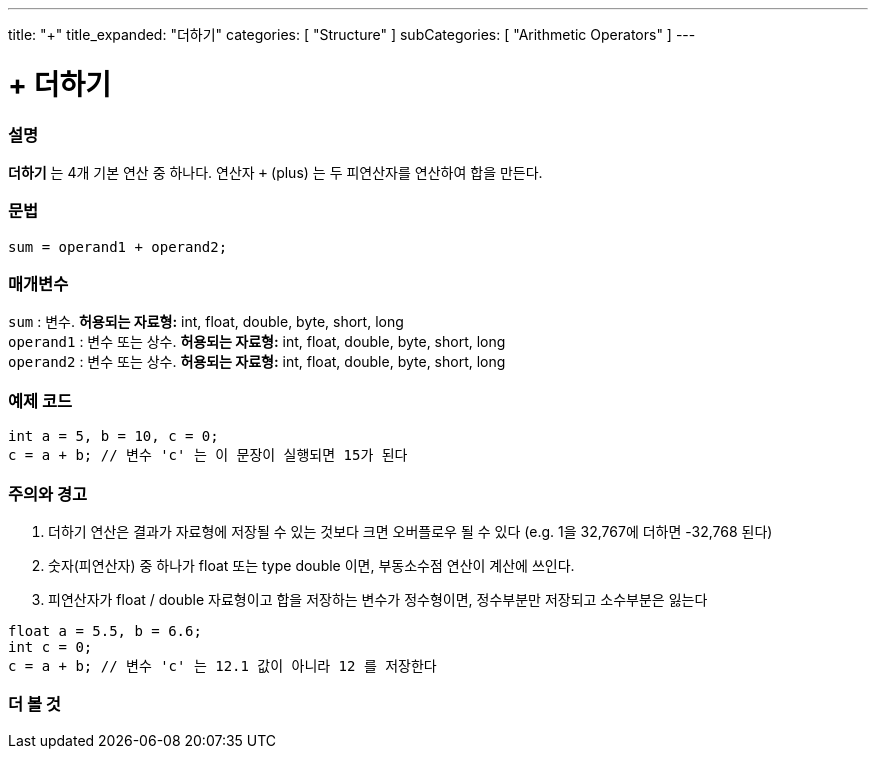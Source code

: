 ---
title: "+"
title_expanded: "더하기"
categories: [ "Structure" ]
subCategories: [ "Arithmetic Operators" ]
---





= + 더하기


// OVERVIEW SECTION STARTS
[#overview]
--

[float]
=== 설명
*더하기* 는 4개 기본 연산 중 하나다. 연산자 `+` (plus) 는 두 피연산자를 연산하여 합을 만든다.
[%hardbreaks]


[float]
=== 문법
[source,arduino]
----
sum = operand1 + operand2;
----

[float]
=== 매개변수
`sum` : 변수. *허용되는 자료형:* int, float, double, byte, short, long +
`operand1` : 변수 또는 상수. *허용되는 자료형:* int, float, double, byte, short, long +
`operand2` : 변수 또는 상수. *허용되는 자료형:* int, float, double, byte, short, long
[%hardbreaks]
--
// OVERVIEW SECTION ENDS




// HOW TO USE SECTION STARTS
[#howtouse]
--

[float]
=== 예제 코드

[source,arduino]
----
int a = 5, b = 10, c = 0;
c = a + b; // 변수 'c' 는 이 문장이 실행되면 15가 된다
----
[%hardbreaks]

[float]
=== 주의와 경고
1. 더하기 연산은 결과가 자료형에 저장될 수 있는 것보다 크면 오버플로우 될 수 있다 (e.g. 1을 32,767에 더하면 -32,768 된다)

2. 숫자(피연산자) 중 하나가 float 또는 type double 이면, 부동소수점 연산이 계산에 쓰인다.

3. 피연산자가 float / double 자료형이고 합을 저장하는 변수가 정수형이면, 정수부분만 저장되고 소수부분은 잃는다

[source,arduino]
----
float a = 5.5, b = 6.6;
int c = 0;
c = a + b; // 변수 'c' 는 12.1 값이 아니라 12 를 저장한다
----
[%hardbreaks]
--
// HOW TO USE SECTION ENDS




// SEE ALSO SECTION
[#see_also]
--

[float]
=== 더 볼 것

[role="language"]

--
// SEE ALSO SECTION ENDS
